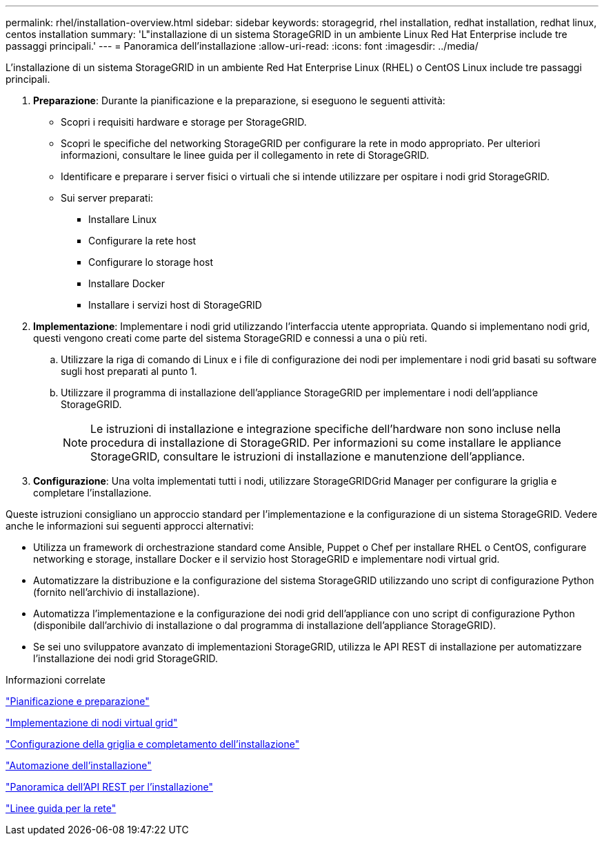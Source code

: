 ---
permalink: rhel/installation-overview.html 
sidebar: sidebar 
keywords: storagegrid, rhel installation, redhat installation, redhat linux, centos installation 
summary: 'L"installazione di un sistema StorageGRID in un ambiente Linux Red Hat Enterprise include tre passaggi principali.' 
---
= Panoramica dell'installazione
:allow-uri-read: 
:icons: font
:imagesdir: ../media/


[role="lead"]
L'installazione di un sistema StorageGRID in un ambiente Red Hat Enterprise Linux (RHEL) o CentOS Linux include tre passaggi principali.

. *Preparazione*: Durante la pianificazione e la preparazione, si eseguono le seguenti attività:
+
** Scopri i requisiti hardware e storage per StorageGRID.
** Scopri le specifiche del networking StorageGRID per configurare la rete in modo appropriato. Per ulteriori informazioni, consultare le linee guida per il collegamento in rete di StorageGRID.
** Identificare e preparare i server fisici o virtuali che si intende utilizzare per ospitare i nodi grid StorageGRID.
** Sui server preparati:
+
*** Installare Linux
*** Configurare la rete host
*** Configurare lo storage host
*** Installare Docker
*** Installare i servizi host di StorageGRID




. *Implementazione*: Implementare i nodi grid utilizzando l'interfaccia utente appropriata. Quando si implementano nodi grid, questi vengono creati come parte del sistema StorageGRID e connessi a una o più reti.
+
.. Utilizzare la riga di comando di Linux e i file di configurazione dei nodi per implementare i nodi grid basati su software sugli host preparati al punto 1.
.. Utilizzare il programma di installazione dell'appliance StorageGRID per implementare i nodi dell'appliance StorageGRID.
+

NOTE: Le istruzioni di installazione e integrazione specifiche dell'hardware non sono incluse nella procedura di installazione di StorageGRID. Per informazioni su come installare le appliance StorageGRID, consultare le istruzioni di installazione e manutenzione dell'appliance.



. *Configurazione*: Una volta implementati tutti i nodi, utilizzare StorageGRIDGrid Manager per configurare la griglia e completare l'installazione.


Queste istruzioni consigliano un approccio standard per l'implementazione e la configurazione di un sistema StorageGRID. Vedere anche le informazioni sui seguenti approcci alternativi:

* Utilizza un framework di orchestrazione standard come Ansible, Puppet o Chef per installare RHEL o CentOS, configurare networking e storage, installare Docker e il servizio host StorageGRID e implementare nodi virtual grid.
* Automatizzare la distribuzione e la configurazione del sistema StorageGRID utilizzando uno script di configurazione Python (fornito nell'archivio di installazione).
* Automatizza l'implementazione e la configurazione dei nodi grid dell'appliance con uno script di configurazione Python (disponibile dall'archivio di installazione o dal programma di installazione dell'appliance StorageGRID).
* Se sei uno sviluppatore avanzato di implementazioni StorageGRID, utilizza le API REST di installazione per automatizzare l'installazione dei nodi grid StorageGRID.


.Informazioni correlate
link:planning-and-preparation.html["Pianificazione e preparazione"]

link:deploying-virtual-grid-nodes.html["Implementazione di nodi virtual grid"]

link:configuring-grid-and-completing-installation.html["Configurazione della griglia e completamento dell'installazione"]

link:automating-installation.html["Automazione dell'installazione"]

link:overview-of-installation-rest-api.html["Panoramica dell'API REST per l'installazione"]

link:../network/index.html["Linee guida per la rete"]
